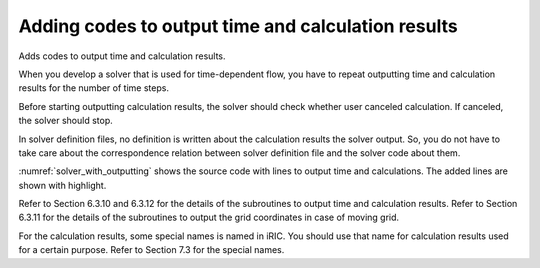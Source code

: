 .. _solver_dev_add_outputting:


Adding codes to output time and calculation results
----------------------------------------------------

Adds codes to output time and calculation results.

When you develop a solver that is used for time-dependent flow, you have
to repeat outputting time and calculation results for the number of time
steps.

Before starting outputting calculation results, the solver should check
whether user canceled calculation. If canceled, the solver should stop.

In solver definition files, no definition is written about the
calculation results the solver output. So, you do not have to take care
about the correspondence relation between solver definition file and the
solver code about them.

:numref:`solver_with_outputting` shows the source code with
lines to output time and
calculations. The added lines are shown with highlight.

.. code-block:: fortran
   :caption: Source code with lines to output time and calculation results
   :name: solver_with_outputting
   :linenos:
   :emphasize-lines: 6-13,21-49

     ! (abbr.)
     integer:: isize, jsize
     double precision, dimension(:,:), allocatable:: grid_x, grid_y
     double precision, dimension(:,:), allocatable:: elevation
     integer, dimension(:,:), allocatable:: obstacle
     double precision:: time
     integer:: iteration
     integer:: canceled
     integer:: locked
     double precision, dimension(:,:), allocatable:: velocity_x, velocity_y
     double precision, dimension(:,:), allocatable:: depth
     integer, dimension(:,:), allocatable:: wetflag
     double precision:: convergence

     ! (abbr.)

     ! Loads grid attributes 
     call cg_iric_read_grid_real_node_f("Elevation", elevation, ier)
     call cg_iric_read_grid_integer_cell_f("Obstacle", obstacle, ier)

     allocate(velocity_x(isize,jsize), velocity_y(isize,jsize), depth(isize,jsize), wetflag(isize,jsize))
     iteration = 0
     time = 0
     do
       time = time + timestep
       ! (Execute the calculation here. The grid shape changes.)

       call iric_check_cancel_f(canceled)
       if (canceled == 1) exit
       call iric_check_lock_f(condFile, locked)
       do while (locked == 1)
         sleep(1)
         call iric_check_lock_f(condFile, locked)
       end do
       call iric_write_sol_start_f(condFile, ier)
       call cg_iric_write_sol_time_f(time, ier)
       ! Outputs grid
       call cg_iric_write_sol_gridcoord2d_f (grid_x, grid_y, ier)
       ! Outputs calculation result
       call cg_iric_write_sol_real_f ('VelocityX', velocity_x, ier)
       call cg_iric_write_sol_real_f ('VelocityY', velocity_y, ier)
       call cg_iric_write_sol_real_f ('Depth', depth, ier)
       call cg_iric_write_sol_integer_f ('Wet', wetflag, ier)
       call cg_iric_write_sol_baseiterative_real_f ('Convergence', convergence, ier)
       call cg_iric_flush_f(condFile, fin, ier)
       call iric_write_sol_end_f(condFile, ier)
       iteration = iteration + 1
       if (iteration > maxiterations) exit
     end do
   
     ! Closes calculation data file
     call cg_close_f(fin, ier)
     stop
   end program SampleProgram

Refer to Section 6.3.10 and 6.3.12 for the details of the subroutines to
output time and calculation results. Refer to Section 6.3.11 for the
details of the subroutines to output the grid coordinates in case of
moving grid.

For the calculation results, some special names is named in iRIC. You
should use that name for calculation results used for a certain purpose.
Refer to Section 7.3 for the special names.

